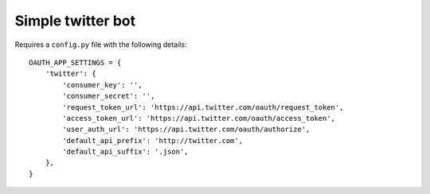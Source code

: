 Simple twitter bot
--------------

Requires a ``config.py`` file with the following details::

    OAUTH_APP_SETTINGS = {
        'twitter': {
            'consumer_key': '',
            'consumer_secret': '',
            'request_token_url': 'https://api.twitter.com/oauth/request_token',
            'access_token_url': 'https://api.twitter.com/oauth/access_token',
            'user_auth_url': 'https://api.twitter.com/oauth/authorize',
            'default_api_prefix': 'http://twitter.com',
            'default_api_suffix': '.json',
        },
    }
